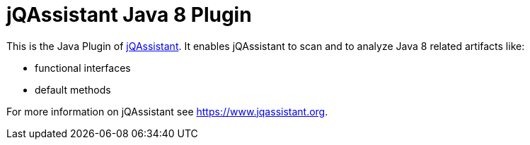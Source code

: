 = jQAssistant Java 8 Plugin

This is the Java Plugin of https://www.jqassistant.org[jQAssistant^].
It enables jQAssistant to scan and to analyze Java 8 related
artifacts like:

- functional interfaces
- default methods

For more information on jQAssistant see https://www.jqassistant.org[^].
